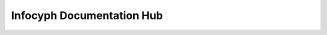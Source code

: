 .. Infocyph Docs Hub — index.rst (cards-only)

Infocyph Documentation Hub
==========================

.. grid:: 3
   :gutter: 2

   .. card::
      **Webrick – PHP Router**
      ^^^
      Lightweight router with groups/domains, signed & temporary URLs, powerful
      pre/post middleware, compression, cache validators, throttling, and route caching.
      ^^^
      `GitHub <https://github.com/infocyph/Webrick>`__ ·
      `Docs < /projects/router/en/latest/ >`__

   .. card::
      **InterMix**
      ^^^
      Developer-first PHP toolkit: PSR-11 DI container, macros/mixins, memoization,
      and cache helpers that keep your services lean.
      ^^^
      `GitHub <https://github.com/infocyph/InterMix>`__ ·
      `Docs < /projects/intermix/en/latest/ >`__

   .. card::
      **UID**
      ^^^
      IDs for every need: UUID, ULID, Snowflake, Sonyflake, NanoID, Cuid2 — a consistent,
      fast PHP API with sensible defaults.
      ^^^
      `GitHub <https://github.com/infocyph/UID>`__ ·
      `Docs < /projects/uid/en/latest/ >`__

   .. card::
      **OTP**
      ^^^
      All-in-one OTP: stateless generic OTP, TOTP (RFC 6238), HOTP (RFC 4226), OCRA (RFC 6287);
      security-minded and easy to integrate.
      ^^^
      `GitHub <https://github.com/infocyph/OTP>`__ ·
      `Docs < /projects/otp/en/latest/ >`__

   .. card::
      **ArrayKit**
      ^^^
      Expressive array utilities for day-to-day data wrangling in PHP.
      ^^^
      `GitHub <https://github.com/infocyph/ArrayKit>`__ ·
      `Docs < /projects/arraykit/en/latest/ >`__

   .. card::
      **LocalDock**
      ^^^
      Docker-based local dev environment for PHP with optional stacks (DB, Redis, ES/Kibana,
      Mongo, and more) — toggle via environment.
      ^^^
      `GitHub <https://github.com/infocyph/LocalDock>`__ ·
      `Docs < /projects/localdock/en/latest/ >`__

   .. card::
      **Devtainer**
      ^^^
      Container images and scripts tailored for fast PHP dev cycles.
      ^^^
      `GitHub <https://github.com/infocyph/Devtainer>`__ ·
      `Docs < /projects/devtainer/en/latest/ >`__

   .. card::
      **Toolset**
      ^^^
      Handy CLI and shell helpers to accelerate routine dev/ops tasks.
      ^^^
      `GitHub <https://github.com/infocyph/Toolset>`__ ·
      `Docs < /projects/toolset/en/latest/ >`__

   .. card::
      **Pathwise**
      ^^^
      Lightweight filesystem utilities and helpers for file-centric workflows.
      ^^^
      `GitHub <https://github.com/infocyph/Pathwise>`__ ·
      `Docs < /projects/pathwise/en/latest/ >`__

   .. card::
      **Game-Draw**
      ^^^
      Example app for a luck-based draw system; demonstrates clean, testable PHP modules.
      ^^^
      `GitHub <https://github.com/infocyph/Game-Draw>`__ ·
      `Docs < /projects/game-draw/en/latest/ >`__

